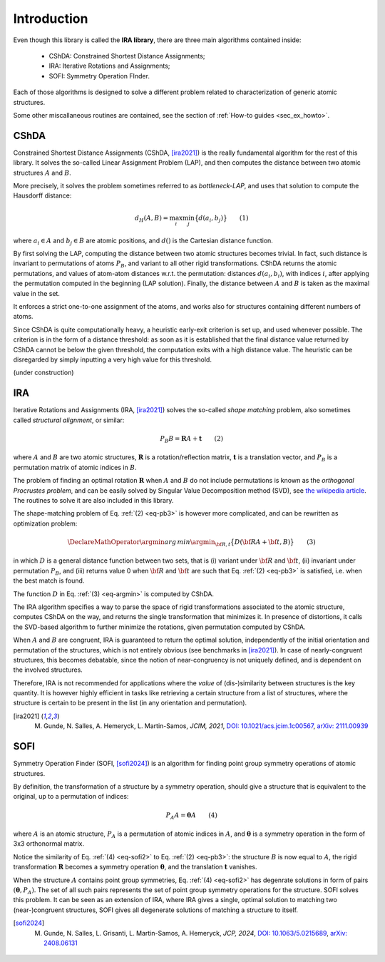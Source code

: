.. _intro:


Introduction
============

Even though this library is called the **IRA library**,
there are three main algorithms contained inside:

 * CShDA: Constrained Shortest Distance Assignments;
 * IRA: Iterative Rotations and Assignments;
 * SOFI: Symmetry Operation FInder.

Each of those algorithms is designed to solve a different problem related to characterization of generic atomic
structures.

Some other miscallaneous routines are contained, see the section of :ref:`How-to guides <sec_ex_howto>`.


CShDA
-----

Constrained Shortest Distance Assignments (CShDA, [ira2021]_) is the really fundamental algorithm for the rest of this library.
It solves the so-called Linear Assignment Problem (LAP), and then computes the distance between two
atomic structures :math:`A` and :math:`B`.

More precisely, it solves the problem sometimes referred to as `bottleneck-LAP`, and uses that solution to
compute the Hausdorff distance:

.. math::
   d_H( A, B ) = \max_i \min_j \big\{ d(a_i, b_j) \big\} \qquad(1)

where :math:`a_i \in A` and :math:`b_j \in B` are atomic positions, and :math:`d()` is the Cartesian
distance function.

By first solving the LAP, computing the distance between two atomic structures becomes trivial.
In fact, such distance is invariant to permutations of atoms :math:`P_B`, and variant to all other
rigid transformations.
CShDA returns the atomic permutations, and values of atom-atom distances w.r.t. the permutation:
distances :math:`d(a_i, b_i)`,
with indices :math:`i`, after applying the permutation computed in the beginning (LAP solution).
Finally, the distance between :math:`A` and :math:`B` is taken as the maximal value in the set.

It enforces a strict one-to-one assignment of the atoms, and works also for structures containing
different numbers of atoms.

Since CShDA is quite computationally heavy, a heuristic early-exit criterion is set up, and used whenever possible.
The criterion is in the form of a distance threshold: as soon as it is established that the final distance
value returned by CShDA cannot be below the given threshold, the computation exits with a high distance value.
The heuristic can be disregarded by simply inputting a very high value for this threshold.

(under construction)


IRA
---

Iterative Rotations and Assignments (IRA, [ira2021]_) solves the so-called `shape matching` problem, also sometimes called `structural alignment`, or similar:

.. _eq-pb3:
.. math::
   P_B B = \mathbf{R} A + \mathbf{t} \qquad (2)

where :math:`A` and :math:`B` are two atomic structures, :math:`\mathbf{R}` is a rotation/reflection matrix,
:math:`\mathbf{t}` is a translation vector, and :math:`P_B` is a permutation matrix of atomic indices in :math:`B`.

The problem of finding an optimal rotation :math:`\mathbf{R}` when :math:`A` and :math:`B` do not include permutations is known as
the `orthogonal Procrustes problem`, and can be easily solved by Singular Value Decomposition method (SVD),
see `the wikipedia article <https://en.wikipedia.org/wiki/Orthogonal_Procrustes_problem>`_.
The routines to solve it are also included in this library.

The shape-matching problem of Eq. :ref:`(2) <eq-pb3>` is however more complicated, and can be rewritten as optimization problem:

.. _eq-argmin:
.. math::
   \DeclareMathOperator*{\argmin}{arg\,min}
   \argmin_{\bf R,t} \big\{ D({\bf R}A + {\bf t}, B) \big\} \qquad (3)

in which :math:`D` is a general distance function between two sets, that is (i) variant under :math:`{\bf R}` and
:math:`{\bf t}`, (ii) invariant under permutation :math:`P_B`, and (iii) returns value 0 when :math:`{\bf R}` and
:math:`{\bf t}` are such that Eq. :ref:`(2) <eq-pb3>` is satisfied, i.e. when the best match is found.

The function :math:`D` in Eq. :ref:`(3) <eq-argmin>` is computed by CShDA.

The IRA algorithm specifies a way to parse the space of rigid transformations associated to the atomic structure,
computes CShDA on the way, and returns the single transformation that minimizes it.
In presence of distortions, it calls the SVD-based algorithm to further minimize the rotations, given permutation
computed by CShDA.

When :math:`A` and :math:`B` are congruent, IRA is guaranteed to return the optimal solution,
independently of the initial orientation and permutation of the structures, which is not entirely
obvious (see benchmarks in [ira2021]_).
In case of nearly-congruent structures, this becomes debatable, since
the notion of near-congruency is not uniquely defined, and is dependent on the involved structures.

Therefore, IRA is not recommended for applications where the `value` of (dis-)similarity between structures
is the key quantity. It is however highly efficient in tasks like retrieving a certain structure from a
list of structures, where the structure is certain to be present in the list
(in any orientation and permutation).

.. [ira2021] M. Gunde, N. Salles, A. Hemeryck, L. Martin-Samos, `JCIM, 2021`, `DOI: 10.1021/acs.jcim.1c00567 <https://doi.org/10.1021/acs.jcim.1c00567>`_, `arXiv: 2111.00939 <https://export.arxiv.org/abs/2111.00939>`_



SOFI
----

Symmetry Operation Finder (SOFI, [sofi2024]_) is an algorithm for finding point group symmetry operations of
atomic structures.

By definition, the transformation of a structure by a symmetry operation, should give a structure that
is equivalent to the original, up to a permutation of indices:

.. _eq-sofi2:
.. math::
   P_A A = \boldsymbol{\theta} A \qquad (4)

where :math:`A` is an atomic structure,
:math:`P_A` is a permutation of atomic indices in :math:`A`, and
:math:`\boldsymbol{\theta}` is a symmetry operation in the form of
3x3 orthonormal matrix.

Notice the similarity of Eq. :ref:`(4) <eq-sofi2>` to Eq. :ref:`(2) <eq-pb3>`: the structure :math:`B` is now
equal to :math:`A`, the rigid transformation :math:`\mathbf{R}` becomes a symmetry
operation :math:`\boldsymbol{\theta}`, and the translation :math:`\mathbf{t}` vanishes.

When the structure :math:`A` contains point group symmetries, Eq. :ref:`(4) <eq-sofi2>` has degenrate
solutions in form of pairs :math:`(\boldsymbol{\theta}, P_A)`.
The set of all such pairs represents the set of point group symmetry operations for the structure.
SOFI solves this problem.
It can be seen as an extension of IRA, where IRA gives a single, optimal solution to matching two (near-)congruent
structures, SOFI gives all degenerate solutions of matching a structure to itself.

.. [sofi2024] M. Gunde, N. Salles, L. Grisanti, L. Martin-Samos, A. Hemeryck, `JCP, 2024`, `DOI: 10.1063/5.0215689 <https://doi.org/10.1063/5.0215689>`_, `arXiv: 2408.06131 <https://arxiv.org/abs/2408.06131>`_

